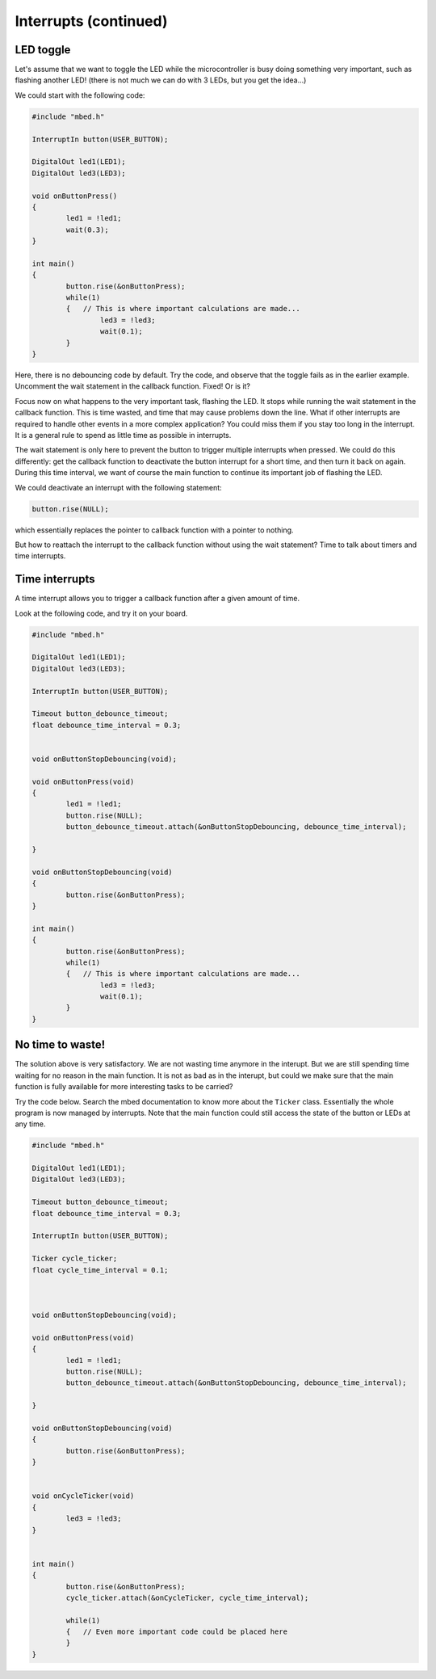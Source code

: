Interrupts (continued)
======================


LED toggle
----------

Let's assume that we want to toggle the LED while the microcontroller is
busy doing something very important, such as flashing another LED!
(there is not much we can do with 3 LEDs, but you get the idea...)

We could start with the following code:


.. code-block:: c

	#include "mbed.h"
	 
	InterruptIn button(USER_BUTTON);

	DigitalOut led1(LED1);
	DigitalOut led3(LED3);
	 
	void onButtonPress() 
	{
		led1 = !led1;
		wait(0.3);
	}
	 
	int main() 
	{
		button.rise(&onButtonPress);  
		while(1) 
		{   // This is where important calculations are made...
			led3 = !led3;
			wait(0.1);
		}
	}



Here, there is no debouncing code by default.
Try the code, and observe that the toggle fails as in the earlier example.
Uncomment the wait statement in the callback function.
Fixed!
Or is it?

Focus now on what happens to the very important task, flashing the LED.
It stops while running the wait statement in the callback function.
This is time wasted, and time that may cause problems down the line.
What if other interrupts are required to handle other events in a more
complex application?
You could miss them if you stay too long in the interrupt.
It is a general rule to spend as little time as possible in interrupts.

The wait statement is only here to prevent the button to trigger multiple
interrupts when pressed.
We could do this differently: get the callback function to deactivate the
button interrupt for a short time, and then turn it back on again.
During this time interval, we want of course the main function to continue its
important job of flashing the LED.

We could deactivate an interrupt with the following statement:

.. code-block:: c

	button.rise(NULL);

which essentially replaces the pointer to callback function with a pointer to nothing.

But how to reattach the interrupt to the callback function without using
the wait statement?
Time to talk about timers and time interrupts.

Time interrupts
---------------

A time interrupt allows you to trigger a callback function after a given
amount of time.

Look at the following code, and try it on your board.


.. code-block:: c

	#include "mbed.h"
	 
	DigitalOut led1(LED1);
	DigitalOut led3(LED3);
	 
	InterruptIn button(USER_BUTTON);

	Timeout button_debounce_timeout;
	float debounce_time_interval = 0.3;


	void onButtonStopDebouncing(void);

	void onButtonPress(void)
	{
		led1 = !led1;
		button.rise(NULL);
		button_debounce_timeout.attach(&onButtonStopDebouncing, debounce_time_interval);
		
	}

	void onButtonStopDebouncing(void)
	{
		button.rise(&onButtonPress);
	}
	 
	int main() 
	{
		button.rise(&onButtonPress);  
		while(1) 
		{   // This is where important calculations are made...
			led3 = !led3;
			wait(0.1);
		}
	}






No time to waste!
-----------------

The solution above is very satisfactory. We are not wasting time
anymore in the interupt.
But we are still spending time waiting for no reason in the main function.
It is not as bad as in the interupt, but could we make sure that the
main function is fully available for more interesting tasks to be carried?

Try the code below. Search the mbed documentation to know more about the
``Ticker`` class. Essentially the whole program is now managed by
interrupts. Note that the main function could still access the state of
the button or LEDs at any time. 


.. code-block:: c


	#include "mbed.h"
	 
	DigitalOut led1(LED1);
	DigitalOut led3(LED3);
	 
	Timeout button_debounce_timeout;
	float debounce_time_interval = 0.3;

	InterruptIn button(USER_BUTTON);

	Ticker cycle_ticker;
	float cycle_time_interval = 0.1;



	void onButtonStopDebouncing(void);

	void onButtonPress(void)
	{
		led1 = !led1;
		button.rise(NULL);
		button_debounce_timeout.attach(&onButtonStopDebouncing, debounce_time_interval);
		
	}

	void onButtonStopDebouncing(void)
	{
		button.rise(&onButtonPress);
	}


	void onCycleTicker(void)
	{
		led3 = !led3;
	}

	 
	int main() 
	{   
		button.rise(&onButtonPress);  
		cycle_ticker.attach(&onCycleTicker, cycle_time_interval);

		while(1) 
		{   // Even more important code could be placed here
		}
	}

